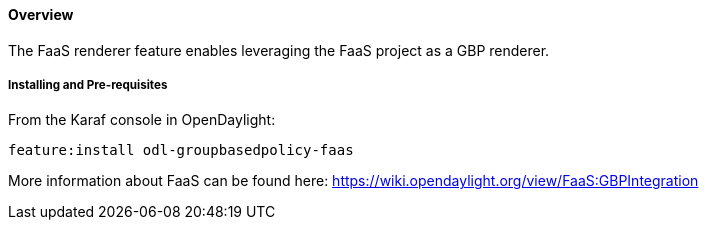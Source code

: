 ==== Overview

The FaaS renderer feature enables leveraging the FaaS project as a GBP renderer.

===== Installing and Pre-requisites

From the Karaf console in OpenDaylight:

 feature:install odl-groupbasedpolicy-faas

More information about FaaS can be found here: https://wiki.opendaylight.org/view/FaaS:GBPIntegration
